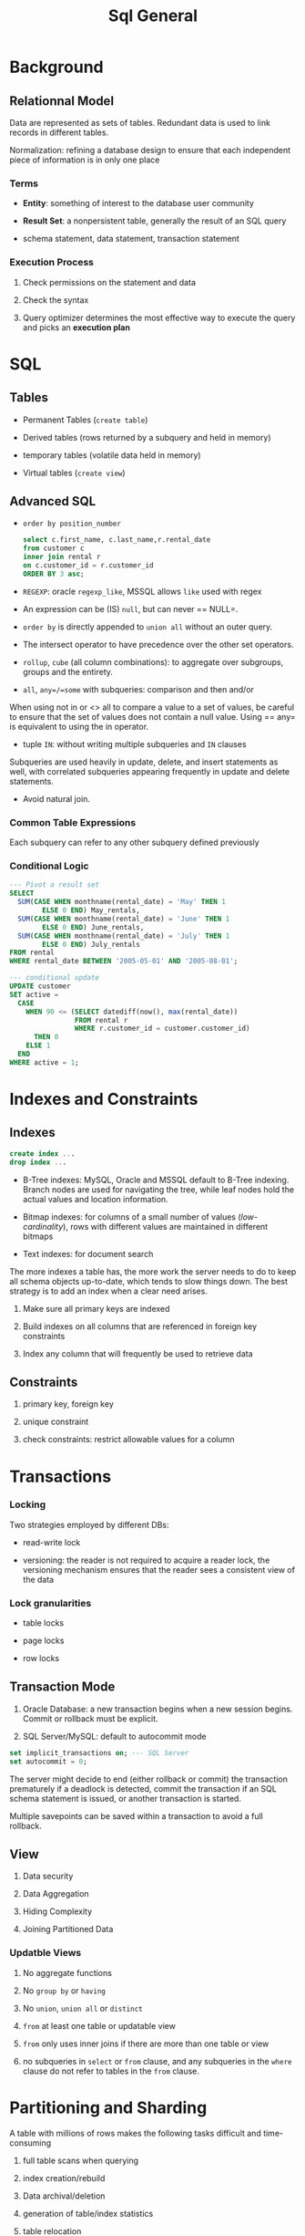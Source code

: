 #+TITLE: Sql General

* Background

** Relationnal Model

Data are represented as sets of tables. Redundant data is used to link records in different tables.

Normalization: refining a database design to ensure that each independent piece of information is in only one place

*** Terms

- *Entity*: something of interest to the database user community

- *Result Set*: a nonpersistent table, generally the result of an SQL query

- schema statement, data statement, transaction statement

*** Execution Process

1. Check permissions on the statement and data

2. Check the syntax

3. Query optimizer determines the most effective way to execute the query and picks an *execution plan*

* SQL

** Tables

- Permanent Tables (=create table=)

- Derived tables (rows returned by a subquery and held in memory)

- temporary tables (volatile data held in memory)

- Virtual tables (=create view=)

** Advanced SQL

- =order by position_number=

 #+begin_src sql
select c.first_name, c.last_name,r.rental_date
from customer c
inner join rental r
on c.customer_id = r.customer_id
ORDER BY 3 asc;
 #+end_src

- =REGEXP=: oracle =regexp_like=, MSSQL allows =like= used with regex

- An expression can be (IS) =null=, but can never == NULL=.

- =order by= is directly appended to =union all= without an outer query.

- The intersect operator to have precedence over the other set operators.

- =rollup=, =cube= (all column combinations): to aggregate over subgroups, groups and the entirety.

- =all=, =any=/=some= with subqueries: comparison and then and/or

When using not in or <> all to compare a value to a set of values, be careful to ensure that the set of values does not contain a null value. Using == any= is equivalent to using the in operator.

- tuple =IN=: without writing multiple subqueries and =IN= clauses

Subqueries are used heavily in update, delete, and insert statements as well, with correlated subqueries appearing frequently in update and delete statements.

- Avoid natural join.

*** Common Table Expressions

Each subquery can refer to any other subquery defined previously

*** Conditional Logic

#+begin_src sql
--- Pivot a result set
SELECT
  SUM(CASE WHEN monthname(rental_date) = 'May' THEN 1
        ELSE 0 END) May_rentals,
  SUM(CASE WHEN monthname(rental_date) = 'June' THEN 1
        ELSE 0 END) June_rentals,
  SUM(CASE WHEN monthname(rental_date) = 'July' THEN 1
        ELSE 0 END) July_rentals
FROM rental
WHERE rental_date BETWEEN '2005-05-01' AND '2005-08-01';

--- conditional update
UPDATE customer
SET active =
  CASE
    WHEN 90 <= (SELECT datediff(now(), max(rental_date))
                FROM rental r
                WHERE r.customer_id = customer.customer_id)
      THEN 0
    ELSE 1
  END
WHERE active = 1;
#+end_src

* Indexes and Constraints

** Indexes

#+begin_src sql
create index ...
drop index ...
#+end_src

- B-Tree indexes: MySQL, Oracle and MSSQL default to B-Tree indexing. Branch nodes are used for navigating the tree, while leaf nodes hold the actual values and location information.

- Bitmap indexes: for columns of a small number of values (/low-cardinality/), rows with different values are maintained in different bitmaps

- Text indexes: for document search

The more indexes a table has, the more work the server needs to do to keep all schema objects up-to-date, which tends to slow things down. The best strategy is to add an index when a clear need arises.

1. Make sure all primary keys are indexed

2. Build indexes on all columns that are referenced in foreign key constraints

3. Index any column that will frequently be used to retrieve data

** Constraints

1. primary key, foreign key

2. unique constraint

3. check constraints: restrict allowable values for a column

* Transactions

*** Locking

Two strategies employed by different DBs:

- read-write lock

- versioning: the reader is not required to acquire a reader lock, the versioning mechanism ensures that the reader sees a consistent view of the data

*** Lock granularities

- table locks

- page locks

- row locks


** Transaction Mode

1. Oracle Database: a new transaction begins when a new session begins. Commit or rollback must be explicit.

2. SQL Server/MySQL: default to autocommit mode

#+begin_src sql
set implicit_transactions on; --- SQL Server
set autocommit = 0;
#+end_src

The server might decide to end (either rollback or commit) the transaction prematurely if a deadlock is detected, commit the transaction if an SQL schema statement is issued, or another transaction is started.

Multiple savepoints can be saved within a transaction to avoid a full rollback.

** View

1. Data security

2. Data Aggregation

3. Hiding Complexity

4. Joining Partitioned Data

*** Updatble Views

1. No aggregate functions

2. No =group by= or =having=

3. No =union=, =union all= or =distinct=

4. =from= at least one table or updatable view

5. =from= only uses inner joins if there are more than one table or view

6. no subqueries in =select= or =from= clause, and any subqueries in the =where= clause do not refer to tables in the =from= clause.

* Partitioning and Sharding

A table with millions of rows makes the following tasks difficult and time-consuming

1. full table scans when querying

2. index creation/rebuild

3. Data archival/deletion

4. generation of table/index statistics

5. table relocation

6. Database backups


** Table Partitioning

Table partitioning allows for flexibility with data storage and administration. Every partition have the same schema definition but holds disjoint data.

1. Partitions may be stored on different tablespace, using different compression schemes.

2. Table statistics can be frozen on some partitions while being periodically refreshed on others.

With /horizontal partitioning/ entires rows are assigned to one partition while in /vertical partitioning/, sets of columns are assigned to different partitions.
When partitioning horizontally, a column as the /parititon key/ combined with a /partition function/ is used to assign a row to a partitcular partition.

Index can be set to global or local. Global indexes span all partitions of the table, useful for queries which do not specify a value for the partition key.

*** Partition Methods

1. Range Partitioning: typically used on date column

2. List Partitioning: partition key with finite values. The list partitioning does not provide for a spilloverr partition for values not listed.

3. Hash Partitioning: a hashing function is applied to the column value, with a range of a small number of values.

4. Composite Partitioning

** Sharding

Parititon the entire database: new approaches have been proposed to replace this.

* Big Data

Big Data is designed to handle a huge amount of data of various formats arriving at rapid pace.

1. Volume: billions or trillions of data points

2. Variety: data might always be structured: videos, emails, photos, audio files

3. Velocity
